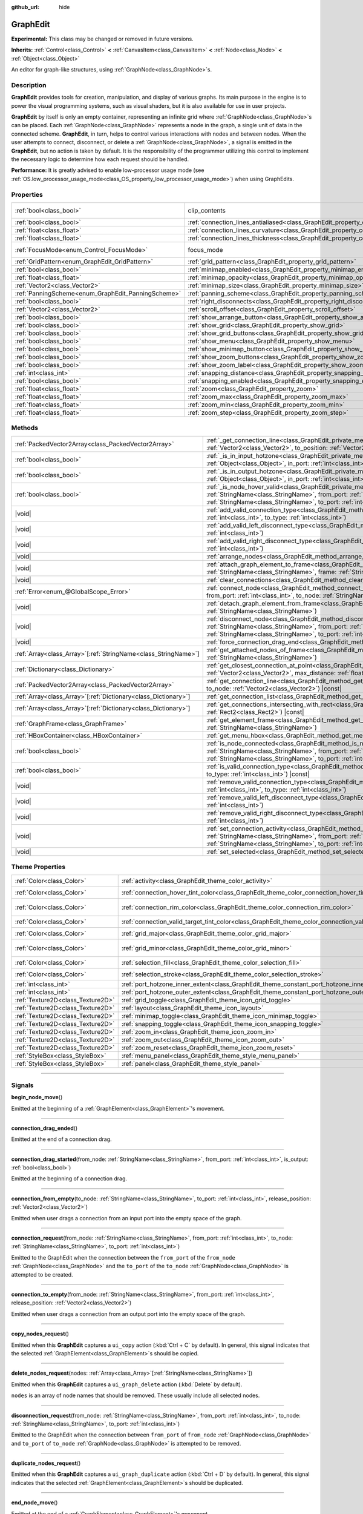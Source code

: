 :github_url: hide

.. DO NOT EDIT THIS FILE!!!
.. Generated automatically from Godot engine sources.
.. Generator: https://github.com/godotengine/godot/tree/master/doc/tools/make_rst.py.
.. XML source: https://github.com/godotengine/godot/tree/master/doc/classes/GraphEdit.xml.

.. _class_GraphEdit:

GraphEdit
=========

**Experimental:** This class may be changed or removed in future versions.

**Inherits:** :ref:`Control<class_Control>` **<** :ref:`CanvasItem<class_CanvasItem>` **<** :ref:`Node<class_Node>` **<** :ref:`Object<class_Object>`

An editor for graph-like structures, using :ref:`GraphNode<class_GraphNode>`\ s.

.. rst-class:: classref-introduction-group

Description
-----------

**GraphEdit** provides tools for creation, manipulation, and display of various graphs. Its main purpose in the engine is to power the visual programming systems, such as visual shaders, but it is also available for use in user projects.

\ **GraphEdit** by itself is only an empty container, representing an infinite grid where :ref:`GraphNode<class_GraphNode>`\ s can be placed. Each :ref:`GraphNode<class_GraphNode>` represents a node in the graph, a single unit of data in the connected scheme. **GraphEdit**, in turn, helps to control various interactions with nodes and between nodes. When the user attempts to connect, disconnect, or delete a :ref:`GraphNode<class_GraphNode>`, a signal is emitted in the **GraphEdit**, but no action is taken by default. It is the responsibility of the programmer utilizing this control to implement the necessary logic to determine how each request should be handled.

\ **Performance:** It is greatly advised to enable low-processor usage mode (see :ref:`OS.low_processor_usage_mode<class_OS_property_low_processor_usage_mode>`) when using GraphEdits.

.. rst-class:: classref-reftable-group

Properties
----------

.. table::
   :widths: auto

   +----------------------------------------------------+--------------------------------------------------------------------------------------------+---------------------------------------------------------------------------+
   | :ref:`bool<class_bool>`                            | clip_contents                                                                              | ``true`` (overrides :ref:`Control<class_Control_property_clip_contents>`) |
   +----------------------------------------------------+--------------------------------------------------------------------------------------------+---------------------------------------------------------------------------+
   | :ref:`bool<class_bool>`                            | :ref:`connection_lines_antialiased<class_GraphEdit_property_connection_lines_antialiased>` | ``true``                                                                  |
   +----------------------------------------------------+--------------------------------------------------------------------------------------------+---------------------------------------------------------------------------+
   | :ref:`float<class_float>`                          | :ref:`connection_lines_curvature<class_GraphEdit_property_connection_lines_curvature>`     | ``0.5``                                                                   |
   +----------------------------------------------------+--------------------------------------------------------------------------------------------+---------------------------------------------------------------------------+
   | :ref:`float<class_float>`                          | :ref:`connection_lines_thickness<class_GraphEdit_property_connection_lines_thickness>`     | ``4.0``                                                                   |
   +----------------------------------------------------+--------------------------------------------------------------------------------------------+---------------------------------------------------------------------------+
   | :ref:`FocusMode<enum_Control_FocusMode>`           | focus_mode                                                                                 | ``2`` (overrides :ref:`Control<class_Control_property_focus_mode>`)       |
   +----------------------------------------------------+--------------------------------------------------------------------------------------------+---------------------------------------------------------------------------+
   | :ref:`GridPattern<enum_GraphEdit_GridPattern>`     | :ref:`grid_pattern<class_GraphEdit_property_grid_pattern>`                                 | ``0``                                                                     |
   +----------------------------------------------------+--------------------------------------------------------------------------------------------+---------------------------------------------------------------------------+
   | :ref:`bool<class_bool>`                            | :ref:`minimap_enabled<class_GraphEdit_property_minimap_enabled>`                           | ``true``                                                                  |
   +----------------------------------------------------+--------------------------------------------------------------------------------------------+---------------------------------------------------------------------------+
   | :ref:`float<class_float>`                          | :ref:`minimap_opacity<class_GraphEdit_property_minimap_opacity>`                           | ``0.65``                                                                  |
   +----------------------------------------------------+--------------------------------------------------------------------------------------------+---------------------------------------------------------------------------+
   | :ref:`Vector2<class_Vector2>`                      | :ref:`minimap_size<class_GraphEdit_property_minimap_size>`                                 | ``Vector2(240, 160)``                                                     |
   +----------------------------------------------------+--------------------------------------------------------------------------------------------+---------------------------------------------------------------------------+
   | :ref:`PanningScheme<enum_GraphEdit_PanningScheme>` | :ref:`panning_scheme<class_GraphEdit_property_panning_scheme>`                             | ``0``                                                                     |
   +----------------------------------------------------+--------------------------------------------------------------------------------------------+---------------------------------------------------------------------------+
   | :ref:`bool<class_bool>`                            | :ref:`right_disconnects<class_GraphEdit_property_right_disconnects>`                       | ``false``                                                                 |
   +----------------------------------------------------+--------------------------------------------------------------------------------------------+---------------------------------------------------------------------------+
   | :ref:`Vector2<class_Vector2>`                      | :ref:`scroll_offset<class_GraphEdit_property_scroll_offset>`                               | ``Vector2(0, 0)``                                                         |
   +----------------------------------------------------+--------------------------------------------------------------------------------------------+---------------------------------------------------------------------------+
   | :ref:`bool<class_bool>`                            | :ref:`show_arrange_button<class_GraphEdit_property_show_arrange_button>`                   | ``true``                                                                  |
   +----------------------------------------------------+--------------------------------------------------------------------------------------------+---------------------------------------------------------------------------+
   | :ref:`bool<class_bool>`                            | :ref:`show_grid<class_GraphEdit_property_show_grid>`                                       | ``true``                                                                  |
   +----------------------------------------------------+--------------------------------------------------------------------------------------------+---------------------------------------------------------------------------+
   | :ref:`bool<class_bool>`                            | :ref:`show_grid_buttons<class_GraphEdit_property_show_grid_buttons>`                       | ``true``                                                                  |
   +----------------------------------------------------+--------------------------------------------------------------------------------------------+---------------------------------------------------------------------------+
   | :ref:`bool<class_bool>`                            | :ref:`show_menu<class_GraphEdit_property_show_menu>`                                       | ``true``                                                                  |
   +----------------------------------------------------+--------------------------------------------------------------------------------------------+---------------------------------------------------------------------------+
   | :ref:`bool<class_bool>`                            | :ref:`show_minimap_button<class_GraphEdit_property_show_minimap_button>`                   | ``true``                                                                  |
   +----------------------------------------------------+--------------------------------------------------------------------------------------------+---------------------------------------------------------------------------+
   | :ref:`bool<class_bool>`                            | :ref:`show_zoom_buttons<class_GraphEdit_property_show_zoom_buttons>`                       | ``true``                                                                  |
   +----------------------------------------------------+--------------------------------------------------------------------------------------------+---------------------------------------------------------------------------+
   | :ref:`bool<class_bool>`                            | :ref:`show_zoom_label<class_GraphEdit_property_show_zoom_label>`                           | ``false``                                                                 |
   +----------------------------------------------------+--------------------------------------------------------------------------------------------+---------------------------------------------------------------------------+
   | :ref:`int<class_int>`                              | :ref:`snapping_distance<class_GraphEdit_property_snapping_distance>`                       | ``20``                                                                    |
   +----------------------------------------------------+--------------------------------------------------------------------------------------------+---------------------------------------------------------------------------+
   | :ref:`bool<class_bool>`                            | :ref:`snapping_enabled<class_GraphEdit_property_snapping_enabled>`                         | ``true``                                                                  |
   +----------------------------------------------------+--------------------------------------------------------------------------------------------+---------------------------------------------------------------------------+
   | :ref:`float<class_float>`                          | :ref:`zoom<class_GraphEdit_property_zoom>`                                                 | ``1.0``                                                                   |
   +----------------------------------------------------+--------------------------------------------------------------------------------------------+---------------------------------------------------------------------------+
   | :ref:`float<class_float>`                          | :ref:`zoom_max<class_GraphEdit_property_zoom_max>`                                         | ``2.0736``                                                                |
   +----------------------------------------------------+--------------------------------------------------------------------------------------------+---------------------------------------------------------------------------+
   | :ref:`float<class_float>`                          | :ref:`zoom_min<class_GraphEdit_property_zoom_min>`                                         | ``0.232568``                                                              |
   +----------------------------------------------------+--------------------------------------------------------------------------------------------+---------------------------------------------------------------------------+
   | :ref:`float<class_float>`                          | :ref:`zoom_step<class_GraphEdit_property_zoom_step>`                                       | ``1.2``                                                                   |
   +----------------------------------------------------+--------------------------------------------------------------------------------------------+---------------------------------------------------------------------------+

.. rst-class:: classref-reftable-group

Methods
-------

.. table::
   :widths: auto

   +------------------------------------------------------------------+----------------------------------------------------------------------------------------------------------------------------------------------------------------------------------------------------------------------------------------------------------------------------------------------+
   | :ref:`PackedVector2Array<class_PackedVector2Array>`              | :ref:`_get_connection_line<class_GraphEdit_private_method__get_connection_line>`\ (\ from_position\: :ref:`Vector2<class_Vector2>`, to_position\: :ref:`Vector2<class_Vector2>`\ ) |virtual| |const|                                                                                         |
   +------------------------------------------------------------------+----------------------------------------------------------------------------------------------------------------------------------------------------------------------------------------------------------------------------------------------------------------------------------------------+
   | :ref:`bool<class_bool>`                                          | :ref:`_is_in_input_hotzone<class_GraphEdit_private_method__is_in_input_hotzone>`\ (\ in_node\: :ref:`Object<class_Object>`, in_port\: :ref:`int<class_int>`, mouse_position\: :ref:`Vector2<class_Vector2>`\ ) |virtual|                                                                     |
   +------------------------------------------------------------------+----------------------------------------------------------------------------------------------------------------------------------------------------------------------------------------------------------------------------------------------------------------------------------------------+
   | :ref:`bool<class_bool>`                                          | :ref:`_is_in_output_hotzone<class_GraphEdit_private_method__is_in_output_hotzone>`\ (\ in_node\: :ref:`Object<class_Object>`, in_port\: :ref:`int<class_int>`, mouse_position\: :ref:`Vector2<class_Vector2>`\ ) |virtual|                                                                   |
   +------------------------------------------------------------------+----------------------------------------------------------------------------------------------------------------------------------------------------------------------------------------------------------------------------------------------------------------------------------------------+
   | :ref:`bool<class_bool>`                                          | :ref:`_is_node_hover_valid<class_GraphEdit_private_method__is_node_hover_valid>`\ (\ from_node\: :ref:`StringName<class_StringName>`, from_port\: :ref:`int<class_int>`, to_node\: :ref:`StringName<class_StringName>`, to_port\: :ref:`int<class_int>`\ ) |virtual|                         |
   +------------------------------------------------------------------+----------------------------------------------------------------------------------------------------------------------------------------------------------------------------------------------------------------------------------------------------------------------------------------------+
   | |void|                                                           | :ref:`add_valid_connection_type<class_GraphEdit_method_add_valid_connection_type>`\ (\ from_type\: :ref:`int<class_int>`, to_type\: :ref:`int<class_int>`\ )                                                                                                                                 |
   +------------------------------------------------------------------+----------------------------------------------------------------------------------------------------------------------------------------------------------------------------------------------------------------------------------------------------------------------------------------------+
   | |void|                                                           | :ref:`add_valid_left_disconnect_type<class_GraphEdit_method_add_valid_left_disconnect_type>`\ (\ type\: :ref:`int<class_int>`\ )                                                                                                                                                             |
   +------------------------------------------------------------------+----------------------------------------------------------------------------------------------------------------------------------------------------------------------------------------------------------------------------------------------------------------------------------------------+
   | |void|                                                           | :ref:`add_valid_right_disconnect_type<class_GraphEdit_method_add_valid_right_disconnect_type>`\ (\ type\: :ref:`int<class_int>`\ )                                                                                                                                                           |
   +------------------------------------------------------------------+----------------------------------------------------------------------------------------------------------------------------------------------------------------------------------------------------------------------------------------------------------------------------------------------+
   | |void|                                                           | :ref:`arrange_nodes<class_GraphEdit_method_arrange_nodes>`\ (\ )                                                                                                                                                                                                                             |
   +------------------------------------------------------------------+----------------------------------------------------------------------------------------------------------------------------------------------------------------------------------------------------------------------------------------------------------------------------------------------+
   | |void|                                                           | :ref:`attach_graph_element_to_frame<class_GraphEdit_method_attach_graph_element_to_frame>`\ (\ element\: :ref:`StringName<class_StringName>`, frame\: :ref:`StringName<class_StringName>`\ )                                                                                                 |
   +------------------------------------------------------------------+----------------------------------------------------------------------------------------------------------------------------------------------------------------------------------------------------------------------------------------------------------------------------------------------+
   | |void|                                                           | :ref:`clear_connections<class_GraphEdit_method_clear_connections>`\ (\ )                                                                                                                                                                                                                     |
   +------------------------------------------------------------------+----------------------------------------------------------------------------------------------------------------------------------------------------------------------------------------------------------------------------------------------------------------------------------------------+
   | :ref:`Error<enum_@GlobalScope_Error>`                            | :ref:`connect_node<class_GraphEdit_method_connect_node>`\ (\ from_node\: :ref:`StringName<class_StringName>`, from_port\: :ref:`int<class_int>`, to_node\: :ref:`StringName<class_StringName>`, to_port\: :ref:`int<class_int>`\ )                                                           |
   +------------------------------------------------------------------+----------------------------------------------------------------------------------------------------------------------------------------------------------------------------------------------------------------------------------------------------------------------------------------------+
   | |void|                                                           | :ref:`detach_graph_element_from_frame<class_GraphEdit_method_detach_graph_element_from_frame>`\ (\ element\: :ref:`StringName<class_StringName>`\ )                                                                                                                                          |
   +------------------------------------------------------------------+----------------------------------------------------------------------------------------------------------------------------------------------------------------------------------------------------------------------------------------------------------------------------------------------+
   | |void|                                                           | :ref:`disconnect_node<class_GraphEdit_method_disconnect_node>`\ (\ from_node\: :ref:`StringName<class_StringName>`, from_port\: :ref:`int<class_int>`, to_node\: :ref:`StringName<class_StringName>`, to_port\: :ref:`int<class_int>`\ )                                                     |
   +------------------------------------------------------------------+----------------------------------------------------------------------------------------------------------------------------------------------------------------------------------------------------------------------------------------------------------------------------------------------+
   | |void|                                                           | :ref:`force_connection_drag_end<class_GraphEdit_method_force_connection_drag_end>`\ (\ )                                                                                                                                                                                                     |
   +------------------------------------------------------------------+----------------------------------------------------------------------------------------------------------------------------------------------------------------------------------------------------------------------------------------------------------------------------------------------+
   | :ref:`Array<class_Array>`\[:ref:`StringName<class_StringName>`\] | :ref:`get_attached_nodes_of_frame<class_GraphEdit_method_get_attached_nodes_of_frame>`\ (\ frame\: :ref:`StringName<class_StringName>`\ )                                                                                                                                                    |
   +------------------------------------------------------------------+----------------------------------------------------------------------------------------------------------------------------------------------------------------------------------------------------------------------------------------------------------------------------------------------+
   | :ref:`Dictionary<class_Dictionary>`                              | :ref:`get_closest_connection_at_point<class_GraphEdit_method_get_closest_connection_at_point>`\ (\ point\: :ref:`Vector2<class_Vector2>`, max_distance\: :ref:`float<class_float>` = 4.0\ ) |const|                                                                                          |
   +------------------------------------------------------------------+----------------------------------------------------------------------------------------------------------------------------------------------------------------------------------------------------------------------------------------------------------------------------------------------+
   | :ref:`PackedVector2Array<class_PackedVector2Array>`              | :ref:`get_connection_line<class_GraphEdit_method_get_connection_line>`\ (\ from_node\: :ref:`Vector2<class_Vector2>`, to_node\: :ref:`Vector2<class_Vector2>`\ ) |const|                                                                                                                     |
   +------------------------------------------------------------------+----------------------------------------------------------------------------------------------------------------------------------------------------------------------------------------------------------------------------------------------------------------------------------------------+
   | :ref:`Array<class_Array>`\[:ref:`Dictionary<class_Dictionary>`\] | :ref:`get_connection_list<class_GraphEdit_method_get_connection_list>`\ (\ ) |const|                                                                                                                                                                                                         |
   +------------------------------------------------------------------+----------------------------------------------------------------------------------------------------------------------------------------------------------------------------------------------------------------------------------------------------------------------------------------------+
   | :ref:`Array<class_Array>`\[:ref:`Dictionary<class_Dictionary>`\] | :ref:`get_connections_intersecting_with_rect<class_GraphEdit_method_get_connections_intersecting_with_rect>`\ (\ rect\: :ref:`Rect2<class_Rect2>`\ ) |const|                                                                                                                                 |
   +------------------------------------------------------------------+----------------------------------------------------------------------------------------------------------------------------------------------------------------------------------------------------------------------------------------------------------------------------------------------+
   | :ref:`GraphFrame<class_GraphFrame>`                              | :ref:`get_element_frame<class_GraphEdit_method_get_element_frame>`\ (\ element\: :ref:`StringName<class_StringName>`\ )                                                                                                                                                                      |
   +------------------------------------------------------------------+----------------------------------------------------------------------------------------------------------------------------------------------------------------------------------------------------------------------------------------------------------------------------------------------+
   | :ref:`HBoxContainer<class_HBoxContainer>`                        | :ref:`get_menu_hbox<class_GraphEdit_method_get_menu_hbox>`\ (\ )                                                                                                                                                                                                                             |
   +------------------------------------------------------------------+----------------------------------------------------------------------------------------------------------------------------------------------------------------------------------------------------------------------------------------------------------------------------------------------+
   | :ref:`bool<class_bool>`                                          | :ref:`is_node_connected<class_GraphEdit_method_is_node_connected>`\ (\ from_node\: :ref:`StringName<class_StringName>`, from_port\: :ref:`int<class_int>`, to_node\: :ref:`StringName<class_StringName>`, to_port\: :ref:`int<class_int>`\ )                                                 |
   +------------------------------------------------------------------+----------------------------------------------------------------------------------------------------------------------------------------------------------------------------------------------------------------------------------------------------------------------------------------------+
   | :ref:`bool<class_bool>`                                          | :ref:`is_valid_connection_type<class_GraphEdit_method_is_valid_connection_type>`\ (\ from_type\: :ref:`int<class_int>`, to_type\: :ref:`int<class_int>`\ ) |const|                                                                                                                           |
   +------------------------------------------------------------------+----------------------------------------------------------------------------------------------------------------------------------------------------------------------------------------------------------------------------------------------------------------------------------------------+
   | |void|                                                           | :ref:`remove_valid_connection_type<class_GraphEdit_method_remove_valid_connection_type>`\ (\ from_type\: :ref:`int<class_int>`, to_type\: :ref:`int<class_int>`\ )                                                                                                                           |
   +------------------------------------------------------------------+----------------------------------------------------------------------------------------------------------------------------------------------------------------------------------------------------------------------------------------------------------------------------------------------+
   | |void|                                                           | :ref:`remove_valid_left_disconnect_type<class_GraphEdit_method_remove_valid_left_disconnect_type>`\ (\ type\: :ref:`int<class_int>`\ )                                                                                                                                                       |
   +------------------------------------------------------------------+----------------------------------------------------------------------------------------------------------------------------------------------------------------------------------------------------------------------------------------------------------------------------------------------+
   | |void|                                                           | :ref:`remove_valid_right_disconnect_type<class_GraphEdit_method_remove_valid_right_disconnect_type>`\ (\ type\: :ref:`int<class_int>`\ )                                                                                                                                                     |
   +------------------------------------------------------------------+----------------------------------------------------------------------------------------------------------------------------------------------------------------------------------------------------------------------------------------------------------------------------------------------+
   | |void|                                                           | :ref:`set_connection_activity<class_GraphEdit_method_set_connection_activity>`\ (\ from_node\: :ref:`StringName<class_StringName>`, from_port\: :ref:`int<class_int>`, to_node\: :ref:`StringName<class_StringName>`, to_port\: :ref:`int<class_int>`, amount\: :ref:`float<class_float>`\ ) |
   +------------------------------------------------------------------+----------------------------------------------------------------------------------------------------------------------------------------------------------------------------------------------------------------------------------------------------------------------------------------------+
   | |void|                                                           | :ref:`set_selected<class_GraphEdit_method_set_selected>`\ (\ node\: :ref:`Node<class_Node>`\ )                                                                                                                                                                                               |
   +------------------------------------------------------------------+----------------------------------------------------------------------------------------------------------------------------------------------------------------------------------------------------------------------------------------------------------------------------------------------+

.. rst-class:: classref-reftable-group

Theme Properties
----------------

.. table::
   :widths: auto

   +-----------------------------------+-----------------------------------------------------------------------------------------------------------+-------------------------------+
   | :ref:`Color<class_Color>`         | :ref:`activity<class_GraphEdit_theme_color_activity>`                                                     | ``Color(1, 1, 1, 1)``         |
   +-----------------------------------+-----------------------------------------------------------------------------------------------------------+-------------------------------+
   | :ref:`Color<class_Color>`         | :ref:`connection_hover_tint_color<class_GraphEdit_theme_color_connection_hover_tint_color>`               | ``Color(0, 0, 0, 0.3)``       |
   +-----------------------------------+-----------------------------------------------------------------------------------------------------------+-------------------------------+
   | :ref:`Color<class_Color>`         | :ref:`connection_rim_color<class_GraphEdit_theme_color_connection_rim_color>`                             | ``Color(0.1, 0.1, 0.1, 0.6)`` |
   +-----------------------------------+-----------------------------------------------------------------------------------------------------------+-------------------------------+
   | :ref:`Color<class_Color>`         | :ref:`connection_valid_target_tint_color<class_GraphEdit_theme_color_connection_valid_target_tint_color>` | ``Color(1, 1, 1, 0.4)``       |
   +-----------------------------------+-----------------------------------------------------------------------------------------------------------+-------------------------------+
   | :ref:`Color<class_Color>`         | :ref:`grid_major<class_GraphEdit_theme_color_grid_major>`                                                 | ``Color(1, 1, 1, 0.2)``       |
   +-----------------------------------+-----------------------------------------------------------------------------------------------------------+-------------------------------+
   | :ref:`Color<class_Color>`         | :ref:`grid_minor<class_GraphEdit_theme_color_grid_minor>`                                                 | ``Color(1, 1, 1, 0.05)``      |
   +-----------------------------------+-----------------------------------------------------------------------------------------------------------+-------------------------------+
   | :ref:`Color<class_Color>`         | :ref:`selection_fill<class_GraphEdit_theme_color_selection_fill>`                                         | ``Color(1, 1, 1, 0.3)``       |
   +-----------------------------------+-----------------------------------------------------------------------------------------------------------+-------------------------------+
   | :ref:`Color<class_Color>`         | :ref:`selection_stroke<class_GraphEdit_theme_color_selection_stroke>`                                     | ``Color(1, 1, 1, 0.8)``       |
   +-----------------------------------+-----------------------------------------------------------------------------------------------------------+-------------------------------+
   | :ref:`int<class_int>`             | :ref:`port_hotzone_inner_extent<class_GraphEdit_theme_constant_port_hotzone_inner_extent>`                | ``22``                        |
   +-----------------------------------+-----------------------------------------------------------------------------------------------------------+-------------------------------+
   | :ref:`int<class_int>`             | :ref:`port_hotzone_outer_extent<class_GraphEdit_theme_constant_port_hotzone_outer_extent>`                | ``26``                        |
   +-----------------------------------+-----------------------------------------------------------------------------------------------------------+-------------------------------+
   | :ref:`Texture2D<class_Texture2D>` | :ref:`grid_toggle<class_GraphEdit_theme_icon_grid_toggle>`                                                |                               |
   +-----------------------------------+-----------------------------------------------------------------------------------------------------------+-------------------------------+
   | :ref:`Texture2D<class_Texture2D>` | :ref:`layout<class_GraphEdit_theme_icon_layout>`                                                          |                               |
   +-----------------------------------+-----------------------------------------------------------------------------------------------------------+-------------------------------+
   | :ref:`Texture2D<class_Texture2D>` | :ref:`minimap_toggle<class_GraphEdit_theme_icon_minimap_toggle>`                                          |                               |
   +-----------------------------------+-----------------------------------------------------------------------------------------------------------+-------------------------------+
   | :ref:`Texture2D<class_Texture2D>` | :ref:`snapping_toggle<class_GraphEdit_theme_icon_snapping_toggle>`                                        |                               |
   +-----------------------------------+-----------------------------------------------------------------------------------------------------------+-------------------------------+
   | :ref:`Texture2D<class_Texture2D>` | :ref:`zoom_in<class_GraphEdit_theme_icon_zoom_in>`                                                        |                               |
   +-----------------------------------+-----------------------------------------------------------------------------------------------------------+-------------------------------+
   | :ref:`Texture2D<class_Texture2D>` | :ref:`zoom_out<class_GraphEdit_theme_icon_zoom_out>`                                                      |                               |
   +-----------------------------------+-----------------------------------------------------------------------------------------------------------+-------------------------------+
   | :ref:`Texture2D<class_Texture2D>` | :ref:`zoom_reset<class_GraphEdit_theme_icon_zoom_reset>`                                                  |                               |
   +-----------------------------------+-----------------------------------------------------------------------------------------------------------+-------------------------------+
   | :ref:`StyleBox<class_StyleBox>`   | :ref:`menu_panel<class_GraphEdit_theme_style_menu_panel>`                                                 |                               |
   +-----------------------------------+-----------------------------------------------------------------------------------------------------------+-------------------------------+
   | :ref:`StyleBox<class_StyleBox>`   | :ref:`panel<class_GraphEdit_theme_style_panel>`                                                           |                               |
   +-----------------------------------+-----------------------------------------------------------------------------------------------------------+-------------------------------+

.. rst-class:: classref-section-separator

----

.. rst-class:: classref-descriptions-group

Signals
-------

.. _class_GraphEdit_signal_begin_node_move:

.. rst-class:: classref-signal

**begin_node_move**\ (\ )

Emitted at the beginning of a :ref:`GraphElement<class_GraphElement>`'s movement.

.. rst-class:: classref-item-separator

----

.. _class_GraphEdit_signal_connection_drag_ended:

.. rst-class:: classref-signal

**connection_drag_ended**\ (\ )

Emitted at the end of a connection drag.

.. rst-class:: classref-item-separator

----

.. _class_GraphEdit_signal_connection_drag_started:

.. rst-class:: classref-signal

**connection_drag_started**\ (\ from_node\: :ref:`StringName<class_StringName>`, from_port\: :ref:`int<class_int>`, is_output\: :ref:`bool<class_bool>`\ )

Emitted at the beginning of a connection drag.

.. rst-class:: classref-item-separator

----

.. _class_GraphEdit_signal_connection_from_empty:

.. rst-class:: classref-signal

**connection_from_empty**\ (\ to_node\: :ref:`StringName<class_StringName>`, to_port\: :ref:`int<class_int>`, release_position\: :ref:`Vector2<class_Vector2>`\ )

Emitted when user drags a connection from an input port into the empty space of the graph.

.. rst-class:: classref-item-separator

----

.. _class_GraphEdit_signal_connection_request:

.. rst-class:: classref-signal

**connection_request**\ (\ from_node\: :ref:`StringName<class_StringName>`, from_port\: :ref:`int<class_int>`, to_node\: :ref:`StringName<class_StringName>`, to_port\: :ref:`int<class_int>`\ )

Emitted to the GraphEdit when the connection between the ``from_port`` of the ``from_node`` :ref:`GraphNode<class_GraphNode>` and the ``to_port`` of the ``to_node`` :ref:`GraphNode<class_GraphNode>` is attempted to be created.

.. rst-class:: classref-item-separator

----

.. _class_GraphEdit_signal_connection_to_empty:

.. rst-class:: classref-signal

**connection_to_empty**\ (\ from_node\: :ref:`StringName<class_StringName>`, from_port\: :ref:`int<class_int>`, release_position\: :ref:`Vector2<class_Vector2>`\ )

Emitted when user drags a connection from an output port into the empty space of the graph.

.. rst-class:: classref-item-separator

----

.. _class_GraphEdit_signal_copy_nodes_request:

.. rst-class:: classref-signal

**copy_nodes_request**\ (\ )

Emitted when this **GraphEdit** captures a ``ui_copy`` action (:kbd:`Ctrl + C` by default). In general, this signal indicates that the selected :ref:`GraphElement<class_GraphElement>`\ s should be copied.

.. rst-class:: classref-item-separator

----

.. _class_GraphEdit_signal_delete_nodes_request:

.. rst-class:: classref-signal

**delete_nodes_request**\ (\ nodes\: :ref:`Array<class_Array>`\[:ref:`StringName<class_StringName>`\]\ )

Emitted when this **GraphEdit** captures a ``ui_graph_delete`` action (:kbd:`Delete` by default).

\ ``nodes`` is an array of node names that should be removed. These usually include all selected nodes.

.. rst-class:: classref-item-separator

----

.. _class_GraphEdit_signal_disconnection_request:

.. rst-class:: classref-signal

**disconnection_request**\ (\ from_node\: :ref:`StringName<class_StringName>`, from_port\: :ref:`int<class_int>`, to_node\: :ref:`StringName<class_StringName>`, to_port\: :ref:`int<class_int>`\ )

Emitted to the GraphEdit when the connection between ``from_port`` of ``from_node`` :ref:`GraphNode<class_GraphNode>` and ``to_port`` of ``to_node`` :ref:`GraphNode<class_GraphNode>` is attempted to be removed.

.. rst-class:: classref-item-separator

----

.. _class_GraphEdit_signal_duplicate_nodes_request:

.. rst-class:: classref-signal

**duplicate_nodes_request**\ (\ )

Emitted when this **GraphEdit** captures a ``ui_graph_duplicate`` action (:kbd:`Ctrl + D` by default). In general, this signal indicates that the selected :ref:`GraphElement<class_GraphElement>`\ s should be duplicated.

.. rst-class:: classref-item-separator

----

.. _class_GraphEdit_signal_end_node_move:

.. rst-class:: classref-signal

**end_node_move**\ (\ )

Emitted at the end of a :ref:`GraphElement<class_GraphElement>`'s movement.

.. rst-class:: classref-item-separator

----

.. _class_GraphEdit_signal_frame_rect_changed:

.. rst-class:: classref-signal

**frame_rect_changed**\ (\ frame\: :ref:`GraphFrame<class_GraphFrame>`, new_rect\: :ref:`Vector2<class_Vector2>`\ )

Emitted when the :ref:`GraphFrame<class_GraphFrame>` ``frame`` is resized to ``new_rect``.

.. rst-class:: classref-item-separator

----

.. _class_GraphEdit_signal_graph_elements_linked_to_frame_request:

.. rst-class:: classref-signal

**graph_elements_linked_to_frame_request**\ (\ elements\: :ref:`Array<class_Array>`, frame\: :ref:`StringName<class_StringName>`\ )

Emitted when one or more :ref:`GraphElement<class_GraphElement>`\ s are dropped onto the :ref:`GraphFrame<class_GraphFrame>` named ``frame``, when they were not previously attached to any other one.

\ ``elements`` is an array of :ref:`GraphElement<class_GraphElement>`\ s to be attached.

.. rst-class:: classref-item-separator

----

.. _class_GraphEdit_signal_node_deselected:

.. rst-class:: classref-signal

**node_deselected**\ (\ node\: :ref:`Node<class_Node>`\ )

Emitted when the given :ref:`GraphElement<class_GraphElement>` node is deselected.

.. rst-class:: classref-item-separator

----

.. _class_GraphEdit_signal_node_selected:

.. rst-class:: classref-signal

**node_selected**\ (\ node\: :ref:`Node<class_Node>`\ )

Emitted when the given :ref:`GraphElement<class_GraphElement>` node is selected.

.. rst-class:: classref-item-separator

----

.. _class_GraphEdit_signal_paste_nodes_request:

.. rst-class:: classref-signal

**paste_nodes_request**\ (\ )

Emitted when this **GraphEdit** captures a ``ui_paste`` action (:kbd:`Ctrl + V` by default). In general, this signal indicates that previously copied :ref:`GraphElement<class_GraphElement>`\ s should be pasted.

.. rst-class:: classref-item-separator

----

.. _class_GraphEdit_signal_popup_request:

.. rst-class:: classref-signal

**popup_request**\ (\ at_position\: :ref:`Vector2<class_Vector2>`\ )

Emitted when a popup is requested. Happens on right-clicking in the GraphEdit. ``at_position`` is the position of the mouse pointer when the signal is sent.

.. rst-class:: classref-item-separator

----

.. _class_GraphEdit_signal_scroll_offset_changed:

.. rst-class:: classref-signal

**scroll_offset_changed**\ (\ offset\: :ref:`Vector2<class_Vector2>`\ )

Emitted when the scroll offset is changed by the user. It will not be emitted when changed in code.

.. rst-class:: classref-section-separator

----

.. rst-class:: classref-descriptions-group

Enumerations
------------

.. _enum_GraphEdit_PanningScheme:

.. rst-class:: classref-enumeration

enum **PanningScheme**:

.. _class_GraphEdit_constant_SCROLL_ZOOMS:

.. rst-class:: classref-enumeration-constant

:ref:`PanningScheme<enum_GraphEdit_PanningScheme>` **SCROLL_ZOOMS** = ``0``

:kbd:`Mouse Wheel` will zoom, :kbd:`Ctrl + Mouse Wheel` will move the view.

.. _class_GraphEdit_constant_SCROLL_PANS:

.. rst-class:: classref-enumeration-constant

:ref:`PanningScheme<enum_GraphEdit_PanningScheme>` **SCROLL_PANS** = ``1``

:kbd:`Mouse Wheel` will move the view, :kbd:`Ctrl + Mouse Wheel` will zoom.

.. rst-class:: classref-item-separator

----

.. _enum_GraphEdit_GridPattern:

.. rst-class:: classref-enumeration

enum **GridPattern**:

.. _class_GraphEdit_constant_GRID_PATTERN_LINES:

.. rst-class:: classref-enumeration-constant

:ref:`GridPattern<enum_GraphEdit_GridPattern>` **GRID_PATTERN_LINES** = ``0``

Draw the grid using solid lines.

.. _class_GraphEdit_constant_GRID_PATTERN_DOTS:

.. rst-class:: classref-enumeration-constant

:ref:`GridPattern<enum_GraphEdit_GridPattern>` **GRID_PATTERN_DOTS** = ``1``

Draw the grid using dots.

.. rst-class:: classref-section-separator

----

.. rst-class:: classref-descriptions-group

Property Descriptions
---------------------

.. _class_GraphEdit_property_connection_lines_antialiased:

.. rst-class:: classref-property

:ref:`bool<class_bool>` **connection_lines_antialiased** = ``true``

.. rst-class:: classref-property-setget

- |void| **set_connection_lines_antialiased**\ (\ value\: :ref:`bool<class_bool>`\ )
- :ref:`bool<class_bool>` **is_connection_lines_antialiased**\ (\ )

If ``true``, the lines between nodes will use antialiasing.

.. rst-class:: classref-item-separator

----

.. _class_GraphEdit_property_connection_lines_curvature:

.. rst-class:: classref-property

:ref:`float<class_float>` **connection_lines_curvature** = ``0.5``

.. rst-class:: classref-property-setget

- |void| **set_connection_lines_curvature**\ (\ value\: :ref:`float<class_float>`\ )
- :ref:`float<class_float>` **get_connection_lines_curvature**\ (\ )

The curvature of the lines between the nodes. 0 results in straight lines.

.. rst-class:: classref-item-separator

----

.. _class_GraphEdit_property_connection_lines_thickness:

.. rst-class:: classref-property

:ref:`float<class_float>` **connection_lines_thickness** = ``4.0``

.. rst-class:: classref-property-setget

- |void| **set_connection_lines_thickness**\ (\ value\: :ref:`float<class_float>`\ )
- :ref:`float<class_float>` **get_connection_lines_thickness**\ (\ )

The thickness of the lines between the nodes.

.. rst-class:: classref-item-separator

----

.. _class_GraphEdit_property_grid_pattern:

.. rst-class:: classref-property

:ref:`GridPattern<enum_GraphEdit_GridPattern>` **grid_pattern** = ``0``

.. rst-class:: classref-property-setget

- |void| **set_grid_pattern**\ (\ value\: :ref:`GridPattern<enum_GraphEdit_GridPattern>`\ )
- :ref:`GridPattern<enum_GraphEdit_GridPattern>` **get_grid_pattern**\ (\ )

The pattern used for drawing the grid.

.. rst-class:: classref-item-separator

----

.. _class_GraphEdit_property_minimap_enabled:

.. rst-class:: classref-property

:ref:`bool<class_bool>` **minimap_enabled** = ``true``

.. rst-class:: classref-property-setget

- |void| **set_minimap_enabled**\ (\ value\: :ref:`bool<class_bool>`\ )
- :ref:`bool<class_bool>` **is_minimap_enabled**\ (\ )

If ``true``, the minimap is visible.

.. rst-class:: classref-item-separator

----

.. _class_GraphEdit_property_minimap_opacity:

.. rst-class:: classref-property

:ref:`float<class_float>` **minimap_opacity** = ``0.65``

.. rst-class:: classref-property-setget

- |void| **set_minimap_opacity**\ (\ value\: :ref:`float<class_float>`\ )
- :ref:`float<class_float>` **get_minimap_opacity**\ (\ )

The opacity of the minimap rectangle.

.. rst-class:: classref-item-separator

----

.. _class_GraphEdit_property_minimap_size:

.. rst-class:: classref-property

:ref:`Vector2<class_Vector2>` **minimap_size** = ``Vector2(240, 160)``

.. rst-class:: classref-property-setget

- |void| **set_minimap_size**\ (\ value\: :ref:`Vector2<class_Vector2>`\ )
- :ref:`Vector2<class_Vector2>` **get_minimap_size**\ (\ )

The size of the minimap rectangle. The map itself is based on the size of the grid area and is scaled to fit this rectangle.

.. rst-class:: classref-item-separator

----

.. _class_GraphEdit_property_panning_scheme:

.. rst-class:: classref-property

:ref:`PanningScheme<enum_GraphEdit_PanningScheme>` **panning_scheme** = ``0``

.. rst-class:: classref-property-setget

- |void| **set_panning_scheme**\ (\ value\: :ref:`PanningScheme<enum_GraphEdit_PanningScheme>`\ )
- :ref:`PanningScheme<enum_GraphEdit_PanningScheme>` **get_panning_scheme**\ (\ )

Defines the control scheme for panning with mouse wheel.

.. rst-class:: classref-item-separator

----

.. _class_GraphEdit_property_right_disconnects:

.. rst-class:: classref-property

:ref:`bool<class_bool>` **right_disconnects** = ``false``

.. rst-class:: classref-property-setget

- |void| **set_right_disconnects**\ (\ value\: :ref:`bool<class_bool>`\ )
- :ref:`bool<class_bool>` **is_right_disconnects_enabled**\ (\ )

If ``true``, enables disconnection of existing connections in the GraphEdit by dragging the right end.

.. rst-class:: classref-item-separator

----

.. _class_GraphEdit_property_scroll_offset:

.. rst-class:: classref-property

:ref:`Vector2<class_Vector2>` **scroll_offset** = ``Vector2(0, 0)``

.. rst-class:: classref-property-setget

- |void| **set_scroll_offset**\ (\ value\: :ref:`Vector2<class_Vector2>`\ )
- :ref:`Vector2<class_Vector2>` **get_scroll_offset**\ (\ )

The scroll offset.

.. rst-class:: classref-item-separator

----

.. _class_GraphEdit_property_show_arrange_button:

.. rst-class:: classref-property

:ref:`bool<class_bool>` **show_arrange_button** = ``true``

.. rst-class:: classref-property-setget

- |void| **set_show_arrange_button**\ (\ value\: :ref:`bool<class_bool>`\ )
- :ref:`bool<class_bool>` **is_showing_arrange_button**\ (\ )

If ``true``, the button to automatically arrange graph nodes is visible.

.. rst-class:: classref-item-separator

----

.. _class_GraphEdit_property_show_grid:

.. rst-class:: classref-property

:ref:`bool<class_bool>` **show_grid** = ``true``

.. rst-class:: classref-property-setget

- |void| **set_show_grid**\ (\ value\: :ref:`bool<class_bool>`\ )
- :ref:`bool<class_bool>` **is_showing_grid**\ (\ )

If ``true``, the grid is visible.

.. rst-class:: classref-item-separator

----

.. _class_GraphEdit_property_show_grid_buttons:

.. rst-class:: classref-property

:ref:`bool<class_bool>` **show_grid_buttons** = ``true``

.. rst-class:: classref-property-setget

- |void| **set_show_grid_buttons**\ (\ value\: :ref:`bool<class_bool>`\ )
- :ref:`bool<class_bool>` **is_showing_grid_buttons**\ (\ )

If ``true``, buttons that allow to configure grid and snapping options are visible.

.. rst-class:: classref-item-separator

----

.. _class_GraphEdit_property_show_menu:

.. rst-class:: classref-property

:ref:`bool<class_bool>` **show_menu** = ``true``

.. rst-class:: classref-property-setget

- |void| **set_show_menu**\ (\ value\: :ref:`bool<class_bool>`\ )
- :ref:`bool<class_bool>` **is_showing_menu**\ (\ )

If ``true``, the menu toolbar is visible.

.. rst-class:: classref-item-separator

----

.. _class_GraphEdit_property_show_minimap_button:

.. rst-class:: classref-property

:ref:`bool<class_bool>` **show_minimap_button** = ``true``

.. rst-class:: classref-property-setget

- |void| **set_show_minimap_button**\ (\ value\: :ref:`bool<class_bool>`\ )
- :ref:`bool<class_bool>` **is_showing_minimap_button**\ (\ )

If ``true``, the button to toggle the minimap is visible.

.. rst-class:: classref-item-separator

----

.. _class_GraphEdit_property_show_zoom_buttons:

.. rst-class:: classref-property

:ref:`bool<class_bool>` **show_zoom_buttons** = ``true``

.. rst-class:: classref-property-setget

- |void| **set_show_zoom_buttons**\ (\ value\: :ref:`bool<class_bool>`\ )
- :ref:`bool<class_bool>` **is_showing_zoom_buttons**\ (\ )

If ``true``, buttons that allow to change and reset the zoom level are visible.

.. rst-class:: classref-item-separator

----

.. _class_GraphEdit_property_show_zoom_label:

.. rst-class:: classref-property

:ref:`bool<class_bool>` **show_zoom_label** = ``false``

.. rst-class:: classref-property-setget

- |void| **set_show_zoom_label**\ (\ value\: :ref:`bool<class_bool>`\ )
- :ref:`bool<class_bool>` **is_showing_zoom_label**\ (\ )

If ``true``, the label with the current zoom level is visible. The zoom level is displayed in percents.

.. rst-class:: classref-item-separator

----

.. _class_GraphEdit_property_snapping_distance:

.. rst-class:: classref-property

:ref:`int<class_int>` **snapping_distance** = ``20``

.. rst-class:: classref-property-setget

- |void| **set_snapping_distance**\ (\ value\: :ref:`int<class_int>`\ )
- :ref:`int<class_int>` **get_snapping_distance**\ (\ )

The snapping distance in pixels, also determines the grid line distance.

.. rst-class:: classref-item-separator

----

.. _class_GraphEdit_property_snapping_enabled:

.. rst-class:: classref-property

:ref:`bool<class_bool>` **snapping_enabled** = ``true``

.. rst-class:: classref-property-setget

- |void| **set_snapping_enabled**\ (\ value\: :ref:`bool<class_bool>`\ )
- :ref:`bool<class_bool>` **is_snapping_enabled**\ (\ )

If ``true``, enables snapping.

.. rst-class:: classref-item-separator

----

.. _class_GraphEdit_property_zoom:

.. rst-class:: classref-property

:ref:`float<class_float>` **zoom** = ``1.0``

.. rst-class:: classref-property-setget

- |void| **set_zoom**\ (\ value\: :ref:`float<class_float>`\ )
- :ref:`float<class_float>` **get_zoom**\ (\ )

The current zoom value.

.. rst-class:: classref-item-separator

----

.. _class_GraphEdit_property_zoom_max:

.. rst-class:: classref-property

:ref:`float<class_float>` **zoom_max** = ``2.0736``

.. rst-class:: classref-property-setget

- |void| **set_zoom_max**\ (\ value\: :ref:`float<class_float>`\ )
- :ref:`float<class_float>` **get_zoom_max**\ (\ )

The upper zoom limit.

.. rst-class:: classref-item-separator

----

.. _class_GraphEdit_property_zoom_min:

.. rst-class:: classref-property

:ref:`float<class_float>` **zoom_min** = ``0.232568``

.. rst-class:: classref-property-setget

- |void| **set_zoom_min**\ (\ value\: :ref:`float<class_float>`\ )
- :ref:`float<class_float>` **get_zoom_min**\ (\ )

The lower zoom limit.

.. rst-class:: classref-item-separator

----

.. _class_GraphEdit_property_zoom_step:

.. rst-class:: classref-property

:ref:`float<class_float>` **zoom_step** = ``1.2``

.. rst-class:: classref-property-setget

- |void| **set_zoom_step**\ (\ value\: :ref:`float<class_float>`\ )
- :ref:`float<class_float>` **get_zoom_step**\ (\ )

The step of each zoom level.

.. rst-class:: classref-section-separator

----

.. rst-class:: classref-descriptions-group

Method Descriptions
-------------------

.. _class_GraphEdit_private_method__get_connection_line:

.. rst-class:: classref-method

:ref:`PackedVector2Array<class_PackedVector2Array>` **_get_connection_line**\ (\ from_position\: :ref:`Vector2<class_Vector2>`, to_position\: :ref:`Vector2<class_Vector2>`\ ) |virtual| |const|

Virtual method which can be overridden to customize how connections are drawn.

.. rst-class:: classref-item-separator

----

.. _class_GraphEdit_private_method__is_in_input_hotzone:

.. rst-class:: classref-method

:ref:`bool<class_bool>` **_is_in_input_hotzone**\ (\ in_node\: :ref:`Object<class_Object>`, in_port\: :ref:`int<class_int>`, mouse_position\: :ref:`Vector2<class_Vector2>`\ ) |virtual|

Returns whether the ``mouse_position`` is in the input hot zone.

By default, a hot zone is a :ref:`Rect2<class_Rect2>` positioned such that its center is at ``in_node``.\ :ref:`GraphNode.get_input_port_position<class_GraphNode_method_get_input_port_position>`\ (``in_port``) (For output's case, call :ref:`GraphNode.get_output_port_position<class_GraphNode_method_get_output_port_position>` instead). The hot zone's width is twice the Theme Property ``port_grab_distance_horizontal``, and its height is twice the ``port_grab_distance_vertical``.

Below is a sample code to help get started:

::

    func _is_in_input_hotzone(in_node, in_port, mouse_position):
        var port_size: Vector2 = Vector2(get_theme_constant("port_grab_distance_horizontal"), get_theme_constant("port_grab_distance_vertical"))
        var port_pos: Vector2 = in_node.get_position() + in_node.get_input_port_position(in_port) - port_size / 2
        var rect = Rect2(port_pos, port_size)
    
        return rect.has_point(mouse_position)

.. rst-class:: classref-item-separator

----

.. _class_GraphEdit_private_method__is_in_output_hotzone:

.. rst-class:: classref-method

:ref:`bool<class_bool>` **_is_in_output_hotzone**\ (\ in_node\: :ref:`Object<class_Object>`, in_port\: :ref:`int<class_int>`, mouse_position\: :ref:`Vector2<class_Vector2>`\ ) |virtual|

Returns whether the ``mouse_position`` is in the output hot zone. For more information on hot zones, see :ref:`_is_in_input_hotzone<class_GraphEdit_private_method__is_in_input_hotzone>`.

Below is a sample code to help get started:

::

    func _is_in_output_hotzone(in_node, in_port, mouse_position):
        var port_size: Vector2 = Vector2(get_theme_constant("port_grab_distance_horizontal"), get_theme_constant("port_grab_distance_vertical"))
        var port_pos: Vector2 = in_node.get_position() + in_node.get_output_port_position(in_port) - port_size / 2
        var rect = Rect2(port_pos, port_size)
    
        return rect.has_point(mouse_position)

.. rst-class:: classref-item-separator

----

.. _class_GraphEdit_private_method__is_node_hover_valid:

.. rst-class:: classref-method

:ref:`bool<class_bool>` **_is_node_hover_valid**\ (\ from_node\: :ref:`StringName<class_StringName>`, from_port\: :ref:`int<class_int>`, to_node\: :ref:`StringName<class_StringName>`, to_port\: :ref:`int<class_int>`\ ) |virtual|

This virtual method can be used to insert additional error detection while the user is dragging a connection over a valid port.

Return ``true`` if the connection is indeed valid or return ``false`` if the connection is impossible. If the connection is impossible, no snapping to the port and thus no connection request to that port will happen.

In this example a connection to same node is suppressed:


.. tabs::

 .. code-tab:: gdscript

    func _is_node_hover_valid(from, from_port, to, to_port):
        return from != to

 .. code-tab:: csharp

    public override bool _IsNodeHoverValid(StringName fromNode, int fromPort, StringName toNode, int toPort)
    {
        return fromNode != toNode;
    }



.. rst-class:: classref-item-separator

----

.. _class_GraphEdit_method_add_valid_connection_type:

.. rst-class:: classref-method

|void| **add_valid_connection_type**\ (\ from_type\: :ref:`int<class_int>`, to_type\: :ref:`int<class_int>`\ )

Allows the connection between two different port types. The port type is defined individually for the left and the right port of each slot with the :ref:`GraphNode.set_slot<class_GraphNode_method_set_slot>` method.

See also :ref:`is_valid_connection_type<class_GraphEdit_method_is_valid_connection_type>` and :ref:`remove_valid_connection_type<class_GraphEdit_method_remove_valid_connection_type>`.

.. rst-class:: classref-item-separator

----

.. _class_GraphEdit_method_add_valid_left_disconnect_type:

.. rst-class:: classref-method

|void| **add_valid_left_disconnect_type**\ (\ type\: :ref:`int<class_int>`\ )

Allows to disconnect nodes when dragging from the left port of the :ref:`GraphNode<class_GraphNode>`'s slot if it has the specified type. See also :ref:`remove_valid_left_disconnect_type<class_GraphEdit_method_remove_valid_left_disconnect_type>`.

.. rst-class:: classref-item-separator

----

.. _class_GraphEdit_method_add_valid_right_disconnect_type:

.. rst-class:: classref-method

|void| **add_valid_right_disconnect_type**\ (\ type\: :ref:`int<class_int>`\ )

Allows to disconnect nodes when dragging from the right port of the :ref:`GraphNode<class_GraphNode>`'s slot if it has the specified type. See also :ref:`remove_valid_right_disconnect_type<class_GraphEdit_method_remove_valid_right_disconnect_type>`.

.. rst-class:: classref-item-separator

----

.. _class_GraphEdit_method_arrange_nodes:

.. rst-class:: classref-method

|void| **arrange_nodes**\ (\ )

Rearranges selected nodes in a layout with minimum crossings between connections and uniform horizontal and vertical gap between nodes.

.. rst-class:: classref-item-separator

----

.. _class_GraphEdit_method_attach_graph_element_to_frame:

.. rst-class:: classref-method

|void| **attach_graph_element_to_frame**\ (\ element\: :ref:`StringName<class_StringName>`, frame\: :ref:`StringName<class_StringName>`\ )

Attaches the ``element`` :ref:`GraphElement<class_GraphElement>` to the ``frame`` :ref:`GraphFrame<class_GraphFrame>`.

.. rst-class:: classref-item-separator

----

.. _class_GraphEdit_method_clear_connections:

.. rst-class:: classref-method

|void| **clear_connections**\ (\ )

Removes all connections between nodes.

.. rst-class:: classref-item-separator

----

.. _class_GraphEdit_method_connect_node:

.. rst-class:: classref-method

:ref:`Error<enum_@GlobalScope_Error>` **connect_node**\ (\ from_node\: :ref:`StringName<class_StringName>`, from_port\: :ref:`int<class_int>`, to_node\: :ref:`StringName<class_StringName>`, to_port\: :ref:`int<class_int>`\ )

Create a connection between the ``from_port`` of the ``from_node`` :ref:`GraphNode<class_GraphNode>` and the ``to_port`` of the ``to_node`` :ref:`GraphNode<class_GraphNode>`. If the connection already exists, no connection is created.

.. rst-class:: classref-item-separator

----

.. _class_GraphEdit_method_detach_graph_element_from_frame:

.. rst-class:: classref-method

|void| **detach_graph_element_from_frame**\ (\ element\: :ref:`StringName<class_StringName>`\ )

Detaches the ``element`` :ref:`GraphElement<class_GraphElement>` from the :ref:`GraphFrame<class_GraphFrame>` it is currently attached to.

.. rst-class:: classref-item-separator

----

.. _class_GraphEdit_method_disconnect_node:

.. rst-class:: classref-method

|void| **disconnect_node**\ (\ from_node\: :ref:`StringName<class_StringName>`, from_port\: :ref:`int<class_int>`, to_node\: :ref:`StringName<class_StringName>`, to_port\: :ref:`int<class_int>`\ )

Removes the connection between the ``from_port`` of the ``from_node`` :ref:`GraphNode<class_GraphNode>` and the ``to_port`` of the ``to_node`` :ref:`GraphNode<class_GraphNode>`. If the connection does not exist, no connection is removed.

.. rst-class:: classref-item-separator

----

.. _class_GraphEdit_method_force_connection_drag_end:

.. rst-class:: classref-method

|void| **force_connection_drag_end**\ (\ )

Ends the creation of the current connection. In other words, if you are dragging a connection you can use this method to abort the process and remove the line that followed your cursor.

This is best used together with :ref:`connection_drag_started<class_GraphEdit_signal_connection_drag_started>` and :ref:`connection_drag_ended<class_GraphEdit_signal_connection_drag_ended>` to add custom behavior like node addition through shortcuts.

\ **Note:** This method suppresses any other connection request signals apart from :ref:`connection_drag_ended<class_GraphEdit_signal_connection_drag_ended>`.

.. rst-class:: classref-item-separator

----

.. _class_GraphEdit_method_get_attached_nodes_of_frame:

.. rst-class:: classref-method

:ref:`Array<class_Array>`\[:ref:`StringName<class_StringName>`\] **get_attached_nodes_of_frame**\ (\ frame\: :ref:`StringName<class_StringName>`\ )

Returns an array of node names that are attached to the :ref:`GraphFrame<class_GraphFrame>` with the given name.

.. rst-class:: classref-item-separator

----

.. _class_GraphEdit_method_get_closest_connection_at_point:

.. rst-class:: classref-method

:ref:`Dictionary<class_Dictionary>` **get_closest_connection_at_point**\ (\ point\: :ref:`Vector2<class_Vector2>`, max_distance\: :ref:`float<class_float>` = 4.0\ ) |const|

Returns the closest connection to the given point in screen space. If no connection is found within ``max_distance`` pixels, an empty :ref:`Dictionary<class_Dictionary>` is returned.

A connection consists in a structure of the form ``{ from_port: 0, from_node: "GraphNode name 0", to_port: 1, to_node: "GraphNode name 1" }``.

For example, getting a connection at a given mouse position can be achieved like this:


.. tabs::

 .. code-tab:: gdscript

    var connection = get_closest_connection_at_point(mouse_event.get_position())



.. rst-class:: classref-item-separator

----

.. _class_GraphEdit_method_get_connection_line:

.. rst-class:: classref-method

:ref:`PackedVector2Array<class_PackedVector2Array>` **get_connection_line**\ (\ from_node\: :ref:`Vector2<class_Vector2>`, to_node\: :ref:`Vector2<class_Vector2>`\ ) |const|

Returns the points which would make up a connection between ``from_node`` and ``to_node``.

.. rst-class:: classref-item-separator

----

.. _class_GraphEdit_method_get_connection_list:

.. rst-class:: classref-method

:ref:`Array<class_Array>`\[:ref:`Dictionary<class_Dictionary>`\] **get_connection_list**\ (\ ) |const|

Returns an :ref:`Array<class_Array>` containing the list of connections. A connection consists in a structure of the form ``{ from_port: 0, from_node: "GraphNode name 0", to_port: 1, to_node: "GraphNode name 1" }``.

.. rst-class:: classref-item-separator

----

.. _class_GraphEdit_method_get_connections_intersecting_with_rect:

.. rst-class:: classref-method

:ref:`Array<class_Array>`\[:ref:`Dictionary<class_Dictionary>`\] **get_connections_intersecting_with_rect**\ (\ rect\: :ref:`Rect2<class_Rect2>`\ ) |const|

Returns an :ref:`Array<class_Array>` containing the list of connections that intersect with the given :ref:`Rect2<class_Rect2>`. A connection consists in a structure of the form ``{ from_port: 0, from_node: "GraphNode name 0", to_port: 1, to_node: "GraphNode name 1" }``.

.. rst-class:: classref-item-separator

----

.. _class_GraphEdit_method_get_element_frame:

.. rst-class:: classref-method

:ref:`GraphFrame<class_GraphFrame>` **get_element_frame**\ (\ element\: :ref:`StringName<class_StringName>`\ )

Returns the :ref:`GraphFrame<class_GraphFrame>` that contains the :ref:`GraphElement<class_GraphElement>` with the given name.

.. rst-class:: classref-item-separator

----

.. _class_GraphEdit_method_get_menu_hbox:

.. rst-class:: classref-method

:ref:`HBoxContainer<class_HBoxContainer>` **get_menu_hbox**\ (\ )

Gets the :ref:`HBoxContainer<class_HBoxContainer>` that contains the zooming and grid snap controls in the top left of the graph. You can use this method to reposition the toolbar or to add your own custom controls to it.

\ **Warning:** This is a required internal node, removing and freeing it may cause a crash. If you wish to hide it or any of its children, use their :ref:`CanvasItem.visible<class_CanvasItem_property_visible>` property.

.. rst-class:: classref-item-separator

----

.. _class_GraphEdit_method_is_node_connected:

.. rst-class:: classref-method

:ref:`bool<class_bool>` **is_node_connected**\ (\ from_node\: :ref:`StringName<class_StringName>`, from_port\: :ref:`int<class_int>`, to_node\: :ref:`StringName<class_StringName>`, to_port\: :ref:`int<class_int>`\ )

Returns ``true`` if the ``from_port`` of the ``from_node`` :ref:`GraphNode<class_GraphNode>` is connected to the ``to_port`` of the ``to_node`` :ref:`GraphNode<class_GraphNode>`.

.. rst-class:: classref-item-separator

----

.. _class_GraphEdit_method_is_valid_connection_type:

.. rst-class:: classref-method

:ref:`bool<class_bool>` **is_valid_connection_type**\ (\ from_type\: :ref:`int<class_int>`, to_type\: :ref:`int<class_int>`\ ) |const|

Returns whether it's possible to make a connection between two different port types. The port type is defined individually for the left and the right port of each slot with the :ref:`GraphNode.set_slot<class_GraphNode_method_set_slot>` method.

See also :ref:`add_valid_connection_type<class_GraphEdit_method_add_valid_connection_type>` and :ref:`remove_valid_connection_type<class_GraphEdit_method_remove_valid_connection_type>`.

.. rst-class:: classref-item-separator

----

.. _class_GraphEdit_method_remove_valid_connection_type:

.. rst-class:: classref-method

|void| **remove_valid_connection_type**\ (\ from_type\: :ref:`int<class_int>`, to_type\: :ref:`int<class_int>`\ )

Disallows the connection between two different port types previously allowed by :ref:`add_valid_connection_type<class_GraphEdit_method_add_valid_connection_type>`. The port type is defined individually for the left and the right port of each slot with the :ref:`GraphNode.set_slot<class_GraphNode_method_set_slot>` method.

See also :ref:`is_valid_connection_type<class_GraphEdit_method_is_valid_connection_type>`.

.. rst-class:: classref-item-separator

----

.. _class_GraphEdit_method_remove_valid_left_disconnect_type:

.. rst-class:: classref-method

|void| **remove_valid_left_disconnect_type**\ (\ type\: :ref:`int<class_int>`\ )

Disallows to disconnect nodes when dragging from the left port of the :ref:`GraphNode<class_GraphNode>`'s slot if it has the specified type. Use this to disable disconnection previously allowed with :ref:`add_valid_left_disconnect_type<class_GraphEdit_method_add_valid_left_disconnect_type>`.

.. rst-class:: classref-item-separator

----

.. _class_GraphEdit_method_remove_valid_right_disconnect_type:

.. rst-class:: classref-method

|void| **remove_valid_right_disconnect_type**\ (\ type\: :ref:`int<class_int>`\ )

Disallows to disconnect nodes when dragging from the right port of the :ref:`GraphNode<class_GraphNode>`'s slot if it has the specified type. Use this to disable disconnection previously allowed with :ref:`add_valid_right_disconnect_type<class_GraphEdit_method_add_valid_right_disconnect_type>`.

.. rst-class:: classref-item-separator

----

.. _class_GraphEdit_method_set_connection_activity:

.. rst-class:: classref-method

|void| **set_connection_activity**\ (\ from_node\: :ref:`StringName<class_StringName>`, from_port\: :ref:`int<class_int>`, to_node\: :ref:`StringName<class_StringName>`, to_port\: :ref:`int<class_int>`, amount\: :ref:`float<class_float>`\ )

Sets the coloration of the connection between ``from_node``'s ``from_port`` and ``to_node``'s ``to_port`` with the color provided in the :ref:`activity<class_GraphEdit_theme_color_activity>` theme property. The color is linearly interpolated between the connection color and the activity color using ``amount`` as weight.

.. rst-class:: classref-item-separator

----

.. _class_GraphEdit_method_set_selected:

.. rst-class:: classref-method

|void| **set_selected**\ (\ node\: :ref:`Node<class_Node>`\ )

Sets the specified ``node`` as the one selected.

.. rst-class:: classref-section-separator

----

.. rst-class:: classref-descriptions-group

Theme Property Descriptions
---------------------------

.. _class_GraphEdit_theme_color_activity:

.. rst-class:: classref-themeproperty

:ref:`Color<class_Color>` **activity** = ``Color(1, 1, 1, 1)``

Color the connection line is interpolated to based on the activity value of a connection (see :ref:`set_connection_activity<class_GraphEdit_method_set_connection_activity>`).

.. rst-class:: classref-item-separator

----

.. _class_GraphEdit_theme_color_connection_hover_tint_color:

.. rst-class:: classref-themeproperty

:ref:`Color<class_Color>` **connection_hover_tint_color** = ``Color(0, 0, 0, 0.3)``

Color which is blended with the connection line when the mouse is hovering over it.

.. rst-class:: classref-item-separator

----

.. _class_GraphEdit_theme_color_connection_rim_color:

.. rst-class:: classref-themeproperty

:ref:`Color<class_Color>` **connection_rim_color** = ``Color(0.1, 0.1, 0.1, 0.6)``

Color of the rim around each connection line used for making intersecting lines more distinguishable.

.. rst-class:: classref-item-separator

----

.. _class_GraphEdit_theme_color_connection_valid_target_tint_color:

.. rst-class:: classref-themeproperty

:ref:`Color<class_Color>` **connection_valid_target_tint_color** = ``Color(1, 1, 1, 0.4)``

Color which is blended with the connection line when the currently dragged connection is hovering over a valid target port.

.. rst-class:: classref-item-separator

----

.. _class_GraphEdit_theme_color_grid_major:

.. rst-class:: classref-themeproperty

:ref:`Color<class_Color>` **grid_major** = ``Color(1, 1, 1, 0.2)``

Color of major grid lines/dots.

.. rst-class:: classref-item-separator

----

.. _class_GraphEdit_theme_color_grid_minor:

.. rst-class:: classref-themeproperty

:ref:`Color<class_Color>` **grid_minor** = ``Color(1, 1, 1, 0.05)``

Color of minor grid lines/dots.

.. rst-class:: classref-item-separator

----

.. _class_GraphEdit_theme_color_selection_fill:

.. rst-class:: classref-themeproperty

:ref:`Color<class_Color>` **selection_fill** = ``Color(1, 1, 1, 0.3)``

The fill color of the selection rectangle.

.. rst-class:: classref-item-separator

----

.. _class_GraphEdit_theme_color_selection_stroke:

.. rst-class:: classref-themeproperty

:ref:`Color<class_Color>` **selection_stroke** = ``Color(1, 1, 1, 0.8)``

The outline color of the selection rectangle.

.. rst-class:: classref-item-separator

----

.. _class_GraphEdit_theme_constant_port_hotzone_inner_extent:

.. rst-class:: classref-themeproperty

:ref:`int<class_int>` **port_hotzone_inner_extent** = ``22``

The horizontal range within which a port can be grabbed (inner side).

.. rst-class:: classref-item-separator

----

.. _class_GraphEdit_theme_constant_port_hotzone_outer_extent:

.. rst-class:: classref-themeproperty

:ref:`int<class_int>` **port_hotzone_outer_extent** = ``26``

The horizontal range within which a port can be grabbed (outer side).

.. rst-class:: classref-item-separator

----

.. _class_GraphEdit_theme_icon_grid_toggle:

.. rst-class:: classref-themeproperty

:ref:`Texture2D<class_Texture2D>` **grid_toggle**

The icon for the grid toggle button.

.. rst-class:: classref-item-separator

----

.. _class_GraphEdit_theme_icon_layout:

.. rst-class:: classref-themeproperty

:ref:`Texture2D<class_Texture2D>` **layout**

The icon for the layout button for auto-arranging the graph.

.. rst-class:: classref-item-separator

----

.. _class_GraphEdit_theme_icon_minimap_toggle:

.. rst-class:: classref-themeproperty

:ref:`Texture2D<class_Texture2D>` **minimap_toggle**

The icon for the minimap toggle button.

.. rst-class:: classref-item-separator

----

.. _class_GraphEdit_theme_icon_snapping_toggle:

.. rst-class:: classref-themeproperty

:ref:`Texture2D<class_Texture2D>` **snapping_toggle**

The icon for the snapping toggle button.

.. rst-class:: classref-item-separator

----

.. _class_GraphEdit_theme_icon_zoom_in:

.. rst-class:: classref-themeproperty

:ref:`Texture2D<class_Texture2D>` **zoom_in**

The icon for the zoom in button.

.. rst-class:: classref-item-separator

----

.. _class_GraphEdit_theme_icon_zoom_out:

.. rst-class:: classref-themeproperty

:ref:`Texture2D<class_Texture2D>` **zoom_out**

The icon for the zoom out button.

.. rst-class:: classref-item-separator

----

.. _class_GraphEdit_theme_icon_zoom_reset:

.. rst-class:: classref-themeproperty

:ref:`Texture2D<class_Texture2D>` **zoom_reset**

The icon for the zoom reset button.

.. rst-class:: classref-item-separator

----

.. _class_GraphEdit_theme_style_menu_panel:

.. rst-class:: classref-themeproperty

:ref:`StyleBox<class_StyleBox>` **menu_panel**

.. container:: contribute

	There is currently no description for this theme property. Please help us by :ref:`contributing one <doc_updating_the_class_reference>`!

.. rst-class:: classref-item-separator

----

.. _class_GraphEdit_theme_style_panel:

.. rst-class:: classref-themeproperty

:ref:`StyleBox<class_StyleBox>` **panel**

The background drawn under the grid.

.. |virtual| replace:: :abbr:`virtual (This method should typically be overridden by the user to have any effect.)`
.. |const| replace:: :abbr:`const (This method has no side effects. It doesn't modify any of the instance's member variables.)`
.. |vararg| replace:: :abbr:`vararg (This method accepts any number of arguments after the ones described here.)`
.. |constructor| replace:: :abbr:`constructor (This method is used to construct a type.)`
.. |static| replace:: :abbr:`static (This method doesn't need an instance to be called, so it can be called directly using the class name.)`
.. |operator| replace:: :abbr:`operator (This method describes a valid operator to use with this type as left-hand operand.)`
.. |bitfield| replace:: :abbr:`BitField (This value is an integer composed as a bitmask of the following flags.)`
.. |void| replace:: :abbr:`void (No return value.)`
